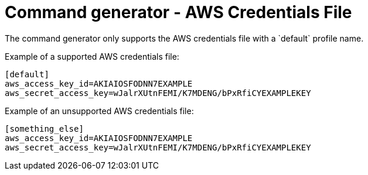 [id="con-tech-note-cmd-generator-aws-credentials"]

= Command generator - AWS Credentials File
The command generator only supports the AWS credentials file with a `default` profile name.

Example of a supported AWS credentials file:

[literal, options="nowrap" subs="+attributes"]
----
[default]
aws_access_key_id=AKIAIOSFODNN7EXAMPLE
aws_secret_access_key=wJalrXUtnFEMI/K7MDENG/bPxRfiCYEXAMPLEKEY
----

Example of an unsupported AWS credentials file:

----
[something_else]
aws_access_key_id=AKIAIOSFODNN7EXAMPLE
aws_secret_access_key=wJalrXUtnFEMI/K7MDENG/bPxRfiCYEXAMPLEKEY
----
